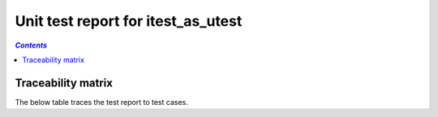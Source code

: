 .. _unit_test_report_itest_as_utest:

===================================
Unit test report for itest_as_utest
===================================

.. contents:: `Contents`
    :depth: 2
    :local:


.. item:: REPORT_ITEST-FIRST_TEST Test report for ITEST-FIRST_TEST
    :fails: ITEST-FIRST_TEST

    Test result: Fail

.. item:: REPORT_ITEST-AN_UNLINKED_TEST Test report for ITEST-AN_UNLINKED_TEST
    :passes: ITEST-AN_UNLINKED_TEST

    Test result: Pass

.. item:: REPORT_ITEST-ANOTHER_TEST Test report for ITEST-ANOTHER_TEST
    :passes: ITEST-ANOTHER_TEST

    Test result: Pass

Traceability matrix
===================

The below table traces the test report to test cases.

.. item-matrix:: Linking these unit test reports to unit test cases
    :source: REPORT_ITEST-
    :target: ITEST-
    :sourcetitle: Unit test report
    :targettitle: Unit test specification
    :type: fails passes
    :stats:
    :group:
    :nocaptions:
